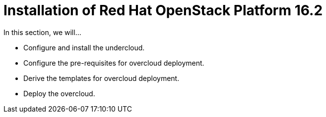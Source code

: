 = Installation of Red Hat OpenStack Platform 16.2

In this section, we will...

* Configure and install the undercloud.
* Configure the pre-requisites for overcloud deployment.
* Derive the templates for overcloud deployment.
* Deploy the overcloud.
